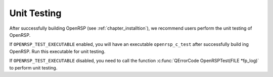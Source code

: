 .. _chapter_unit_testing:

Unit Testing
============

After successfully building OpenRSP (see :ref:`chapter_installtion`), we recommend
users perform the unit testing of OpenRSP.

If ``OPENRSP_TEST_EXECUTABLE`` enabled, you will have an executable
``openrsp_c_test`` after successfully build ing OpenRSP. Run this executable
for unit testing.

If ``OPENRSP_TEST_EXECUTABLE`` disabled, you need to call the function
:c:func:`QErrorCode OpenRSPTest(FILE *fp_log)` to perform unit testing.
